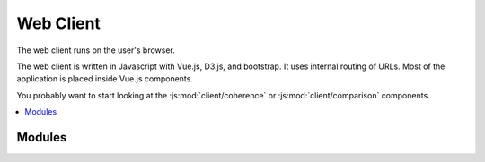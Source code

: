 .. module:: client
   :synopsis: Web Client

.. _web-client:

============
 Web Client
============

The web client runs on the user's browser.

The web client is written in Javascript with Vue.js, D3.js, and bootstrap.  It
uses internal routing of URLs.  Most of the application is placed inside Vue.js
components.

You probably want to start looking at the :js:mod:`client/coherence` or
:js:mod:`client/comparison` components.

.. pic:: tree
   :caption: Client directory structure

   ../client/src

.. contents::
   :local:

.. default-domain:: js


Modules
=======

.. js:automodule:: client/app client/(?!widgets/) client/
